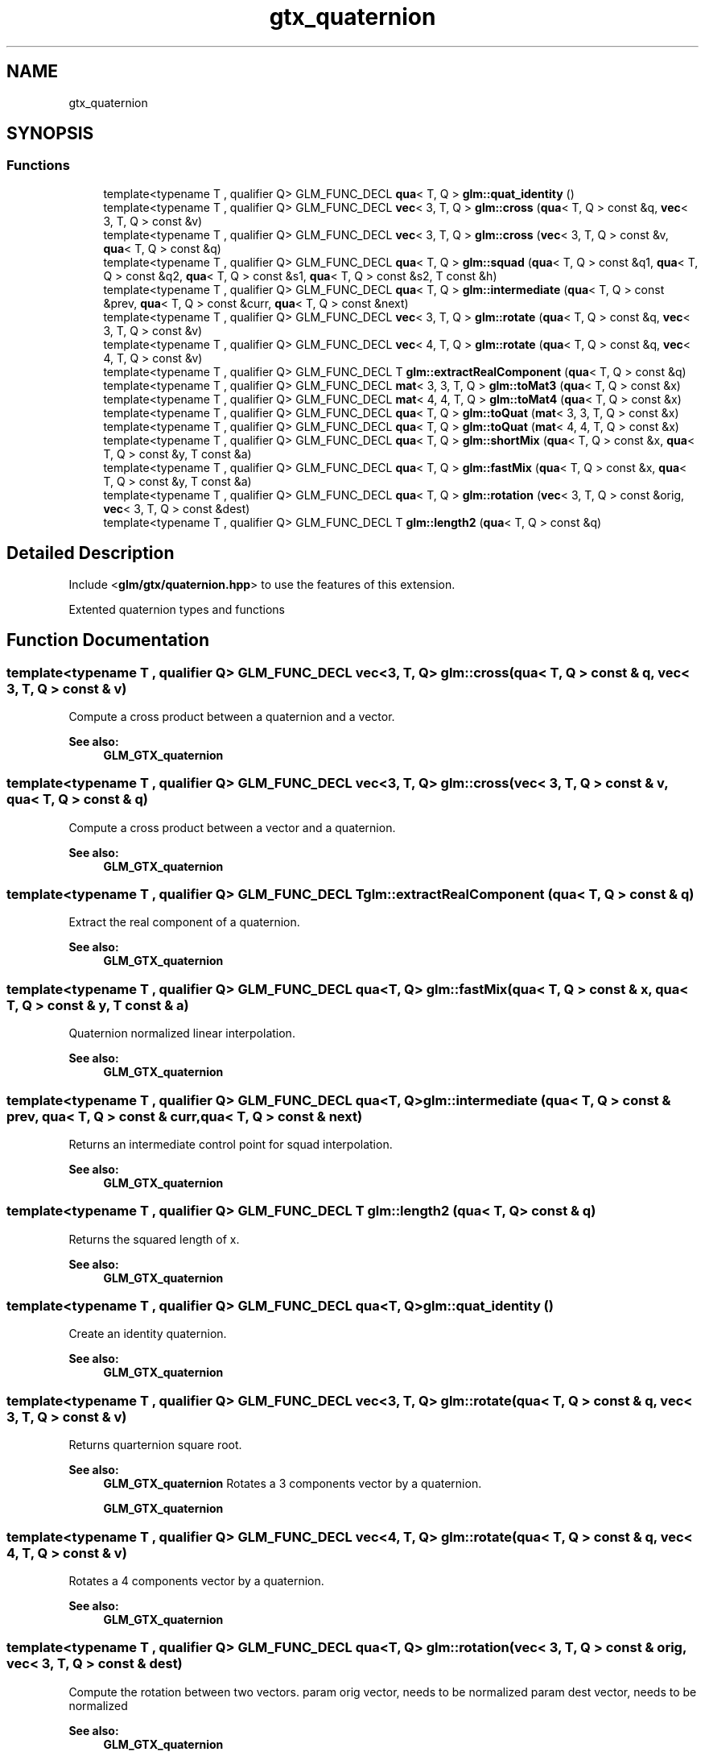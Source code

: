 .TH "gtx_quaternion" 3 "Sat Jul 20 2019" "Version 0.1" "Typhoon Engine" \" -*- nroff -*-
.ad l
.nh
.SH NAME
gtx_quaternion
.SH SYNOPSIS
.br
.PP
.SS "Functions"

.in +1c
.ti -1c
.RI "template<typename T , qualifier Q> GLM_FUNC_DECL \fBqua\fP< T, Q > \fBglm::quat_identity\fP ()"
.br
.ti -1c
.RI "template<typename T , qualifier Q> GLM_FUNC_DECL \fBvec\fP< 3, T, Q > \fBglm::cross\fP (\fBqua\fP< T, Q > const &q, \fBvec\fP< 3, T, Q > const &v)"
.br
.ti -1c
.RI "template<typename T , qualifier Q> GLM_FUNC_DECL \fBvec\fP< 3, T, Q > \fBglm::cross\fP (\fBvec\fP< 3, T, Q > const &v, \fBqua\fP< T, Q > const &q)"
.br
.ti -1c
.RI "template<typename T , qualifier Q> GLM_FUNC_DECL \fBqua\fP< T, Q > \fBglm::squad\fP (\fBqua\fP< T, Q > const &q1, \fBqua\fP< T, Q > const &q2, \fBqua\fP< T, Q > const &s1, \fBqua\fP< T, Q > const &s2, T const &h)"
.br
.ti -1c
.RI "template<typename T , qualifier Q> GLM_FUNC_DECL \fBqua\fP< T, Q > \fBglm::intermediate\fP (\fBqua\fP< T, Q > const &prev, \fBqua\fP< T, Q > const &curr, \fBqua\fP< T, Q > const &next)"
.br
.ti -1c
.RI "template<typename T , qualifier Q> GLM_FUNC_DECL \fBvec\fP< 3, T, Q > \fBglm::rotate\fP (\fBqua\fP< T, Q > const &q, \fBvec\fP< 3, T, Q > const &v)"
.br
.ti -1c
.RI "template<typename T , qualifier Q> GLM_FUNC_DECL \fBvec\fP< 4, T, Q > \fBglm::rotate\fP (\fBqua\fP< T, Q > const &q, \fBvec\fP< 4, T, Q > const &v)"
.br
.ti -1c
.RI "template<typename T , qualifier Q> GLM_FUNC_DECL T \fBglm::extractRealComponent\fP (\fBqua\fP< T, Q > const &q)"
.br
.ti -1c
.RI "template<typename T , qualifier Q> GLM_FUNC_DECL \fBmat\fP< 3, 3, T, Q > \fBglm::toMat3\fP (\fBqua\fP< T, Q > const &x)"
.br
.ti -1c
.RI "template<typename T , qualifier Q> GLM_FUNC_DECL \fBmat\fP< 4, 4, T, Q > \fBglm::toMat4\fP (\fBqua\fP< T, Q > const &x)"
.br
.ti -1c
.RI "template<typename T , qualifier Q> GLM_FUNC_DECL \fBqua\fP< T, Q > \fBglm::toQuat\fP (\fBmat\fP< 3, 3, T, Q > const &x)"
.br
.ti -1c
.RI "template<typename T , qualifier Q> GLM_FUNC_DECL \fBqua\fP< T, Q > \fBglm::toQuat\fP (\fBmat\fP< 4, 4, T, Q > const &x)"
.br
.ti -1c
.RI "template<typename T , qualifier Q> GLM_FUNC_DECL \fBqua\fP< T, Q > \fBglm::shortMix\fP (\fBqua\fP< T, Q > const &x, \fBqua\fP< T, Q > const &y, T const &a)"
.br
.ti -1c
.RI "template<typename T , qualifier Q> GLM_FUNC_DECL \fBqua\fP< T, Q > \fBglm::fastMix\fP (\fBqua\fP< T, Q > const &x, \fBqua\fP< T, Q > const &y, T const &a)"
.br
.ti -1c
.RI "template<typename T , qualifier Q> GLM_FUNC_DECL \fBqua\fP< T, Q > \fBglm::rotation\fP (\fBvec\fP< 3, T, Q > const &orig, \fBvec\fP< 3, T, Q > const &dest)"
.br
.ti -1c
.RI "template<typename T , qualifier Q> GLM_FUNC_DECL T \fBglm::length2\fP (\fBqua\fP< T, Q > const &q)"
.br
.in -1c
.SH "Detailed Description"
.PP 
Include <\fBglm/gtx/quaternion\&.hpp\fP> to use the features of this extension\&.
.PP
Extented quaternion types and functions 
.SH "Function Documentation"
.PP 
.SS "template<typename T , qualifier Q> GLM_FUNC_DECL \fBvec\fP<3, T, Q> glm::cross (\fBqua\fP< T, Q > const & q, \fBvec\fP< 3, T, Q > const & v)"
Compute a cross product between a quaternion and a vector\&.
.PP
\fBSee also:\fP
.RS 4
\fBGLM_GTX_quaternion\fP 
.RE
.PP

.SS "template<typename T , qualifier Q> GLM_FUNC_DECL \fBvec\fP<3, T, Q> glm::cross (\fBvec\fP< 3, T, Q > const & v, \fBqua\fP< T, Q > const & q)"
Compute a cross product between a vector and a quaternion\&.
.PP
\fBSee also:\fP
.RS 4
\fBGLM_GTX_quaternion\fP 
.RE
.PP

.SS "template<typename T , qualifier Q> GLM_FUNC_DECL T glm::extractRealComponent (\fBqua\fP< T, Q > const & q)"
Extract the real component of a quaternion\&.
.PP
\fBSee also:\fP
.RS 4
\fBGLM_GTX_quaternion\fP 
.RE
.PP

.SS "template<typename T , qualifier Q> GLM_FUNC_DECL \fBqua\fP<T, Q> glm::fastMix (\fBqua\fP< T, Q > const & x, \fBqua\fP< T, Q > const & y, T const & a)"
Quaternion normalized linear interpolation\&.
.PP
\fBSee also:\fP
.RS 4
\fBGLM_GTX_quaternion\fP 
.RE
.PP

.SS "template<typename T , qualifier Q> GLM_FUNC_DECL \fBqua\fP<T, Q> glm::intermediate (\fBqua\fP< T, Q > const & prev, \fBqua\fP< T, Q > const & curr, \fBqua\fP< T, Q > const & next)"
Returns an intermediate control point for squad interpolation\&.
.PP
\fBSee also:\fP
.RS 4
\fBGLM_GTX_quaternion\fP 
.RE
.PP

.SS "template<typename T , qualifier Q> GLM_FUNC_DECL T glm::length2 (\fBqua\fP< T, Q > const & q)"
Returns the squared length of x\&.
.PP
\fBSee also:\fP
.RS 4
\fBGLM_GTX_quaternion\fP 
.RE
.PP

.SS "template<typename T , qualifier Q> GLM_FUNC_DECL \fBqua\fP<T, Q> glm::quat_identity ()"
Create an identity quaternion\&.
.PP
\fBSee also:\fP
.RS 4
\fBGLM_GTX_quaternion\fP 
.RE
.PP

.SS "template<typename T , qualifier Q> GLM_FUNC_DECL \fBvec\fP<3, T, Q> glm::rotate (\fBqua\fP< T, Q > const & q, \fBvec\fP< 3, T, Q > const & v)"
Returns quarternion square root\&.
.PP
\fBSee also:\fP
.RS 4
\fBGLM_GTX_quaternion\fP Rotates a 3 components vector by a quaternion\&.
.PP
\fBGLM_GTX_quaternion\fP 
.RE
.PP

.SS "template<typename T , qualifier Q> GLM_FUNC_DECL \fBvec\fP<4, T, Q> glm::rotate (\fBqua\fP< T, Q > const & q, \fBvec\fP< 4, T, Q > const & v)"
Rotates a 4 components vector by a quaternion\&.
.PP
\fBSee also:\fP
.RS 4
\fBGLM_GTX_quaternion\fP 
.RE
.PP

.SS "template<typename T , qualifier Q> GLM_FUNC_DECL \fBqua\fP<T, Q> glm::rotation (\fBvec\fP< 3, T, Q > const & orig, \fBvec\fP< 3, T, Q > const & dest)"
Compute the rotation between two vectors\&. param orig vector, needs to be normalized param dest vector, needs to be normalized
.PP
\fBSee also:\fP
.RS 4
\fBGLM_GTX_quaternion\fP 
.RE
.PP

.SS "template<typename T , qualifier Q> GLM_FUNC_DECL \fBqua\fP<T, Q> glm::shortMix (\fBqua\fP< T, Q > const & x, \fBqua\fP< T, Q > const & y, T const & a)"
Quaternion interpolation using the rotation short path\&.
.PP
\fBSee also:\fP
.RS 4
\fBGLM_GTX_quaternion\fP 
.RE
.PP

.SS "template<typename T , qualifier Q> GLM_FUNC_DECL \fBqua\fP<T, Q> glm::squad (\fBqua\fP< T, Q > const & q1, \fBqua\fP< T, Q > const & q2, \fBqua\fP< T, Q > const & s1, \fBqua\fP< T, Q > const & s2, T const & h)"
Compute a point on a path according squad equation\&. q1 and q2 are control points; s1 and s2 are intermediate control points\&.
.PP
\fBSee also:\fP
.RS 4
\fBGLM_GTX_quaternion\fP 
.RE
.PP

.SS "template<typename T , qualifier Q> GLM_FUNC_DECL \fBmat\fP<3, 3, T, Q> glm::toMat3 (\fBqua\fP< T, Q > const & x)"
Converts a quaternion to a 3 * 3 matrix\&.
.PP
\fBSee also:\fP
.RS 4
\fBGLM_GTX_quaternion\fP 
.RE
.PP

.SS "template<typename T , qualifier Q> GLM_FUNC_DECL \fBmat\fP<4, 4, T, Q> glm::toMat4 (\fBqua\fP< T, Q > const & x)"
Converts a quaternion to a 4 * 4 matrix\&.
.PP
\fBSee also:\fP
.RS 4
\fBGLM_GTX_quaternion\fP 
.RE
.PP

.SS "template<typename T , qualifier Q> GLM_FUNC_DECL \fBqua\fP<T, Q> glm::toQuat (\fBmat\fP< 3, 3, T, Q > const & x)"
Converts a 3 * 3 matrix to a quaternion\&.
.PP
\fBSee also:\fP
.RS 4
\fBGLM_GTX_quaternion\fP 
.RE
.PP

.SS "template<typename T , qualifier Q> GLM_FUNC_DECL \fBqua\fP<T, Q> glm::toQuat (\fBmat\fP< 4, 4, T, Q > const & x)"
Converts a 4 * 4 matrix to a quaternion\&.
.PP
\fBSee also:\fP
.RS 4
\fBGLM_GTX_quaternion\fP 
.RE
.PP

.SH "Author"
.PP 
Generated automatically by Doxygen for Typhoon Engine from the source code\&.
